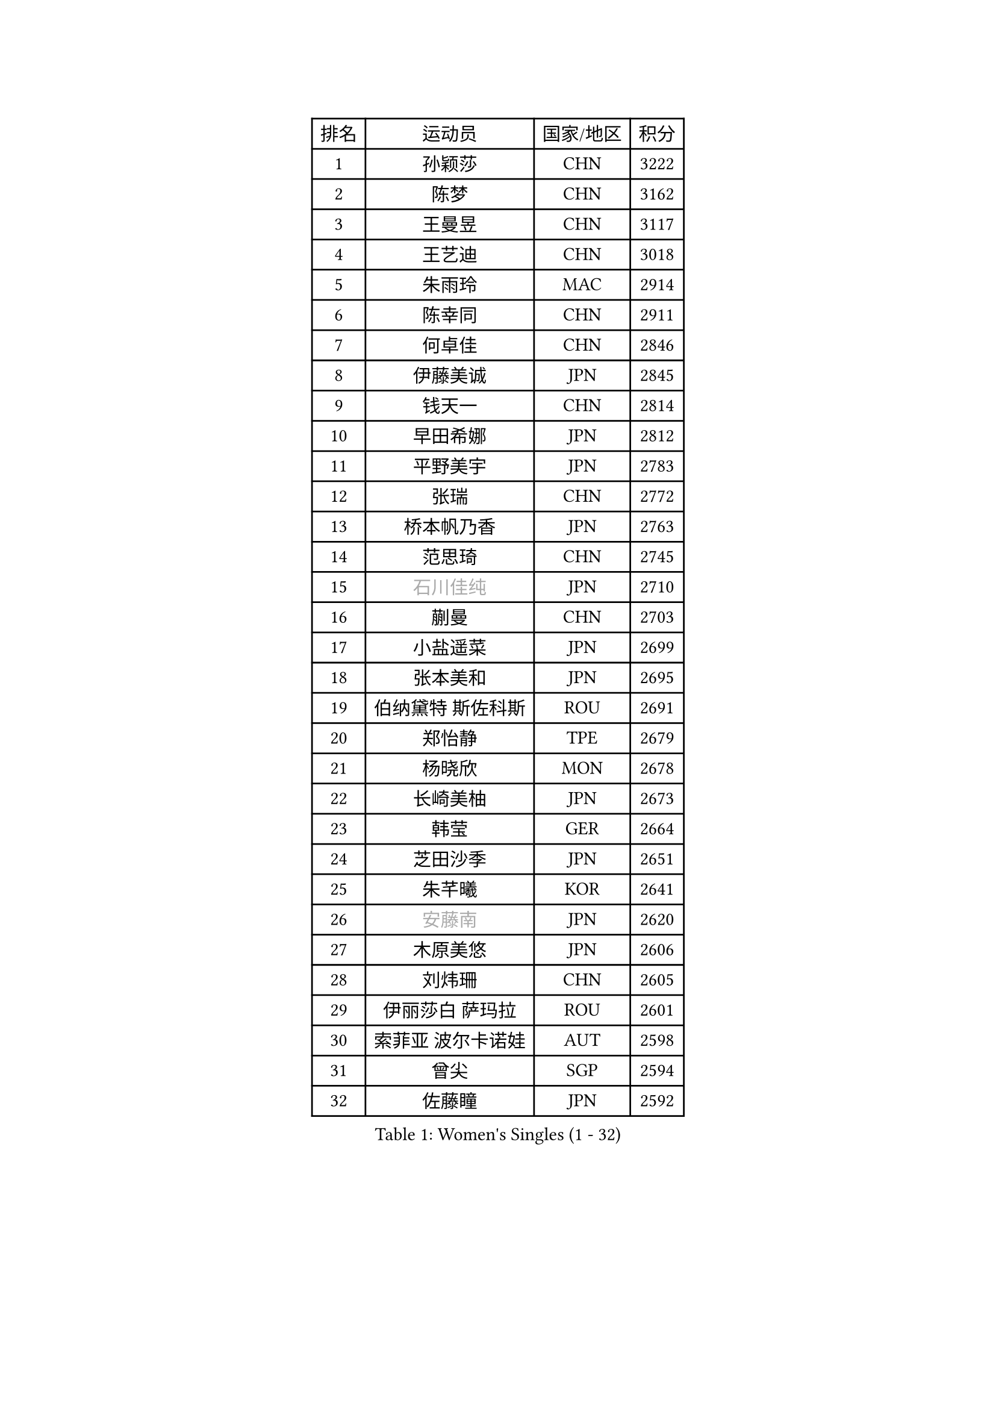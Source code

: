
#set text(font: ("Courier New", "NSimSun"))
#figure(
  caption: "Women's Singles (1 - 32)",
    table(
      columns: 4,
      [排名], [运动员], [国家/地区], [积分],
      [1], [孙颖莎], [CHN], [3222],
      [2], [陈梦], [CHN], [3162],
      [3], [王曼昱], [CHN], [3117],
      [4], [王艺迪], [CHN], [3018],
      [5], [朱雨玲], [MAC], [2914],
      [6], [陈幸同], [CHN], [2911],
      [7], [何卓佳], [CHN], [2846],
      [8], [伊藤美诚], [JPN], [2845],
      [9], [钱天一], [CHN], [2814],
      [10], [早田希娜], [JPN], [2812],
      [11], [平野美宇], [JPN], [2783],
      [12], [张瑞], [CHN], [2772],
      [13], [桥本帆乃香], [JPN], [2763],
      [14], [范思琦], [CHN], [2745],
      [15], [#text(gray, "石川佳纯")], [JPN], [2710],
      [16], [蒯曼], [CHN], [2703],
      [17], [小盐遥菜], [JPN], [2699],
      [18], [张本美和], [JPN], [2695],
      [19], [伯纳黛特 斯佐科斯], [ROU], [2691],
      [20], [郑怡静], [TPE], [2679],
      [21], [杨晓欣], [MON], [2678],
      [22], [长崎美柚], [JPN], [2673],
      [23], [韩莹], [GER], [2664],
      [24], [芝田沙季], [JPN], [2651],
      [25], [朱芊曦], [KOR], [2641],
      [26], [#text(gray, "安藤南")], [JPN], [2620],
      [27], [木原美悠], [JPN], [2606],
      [28], [刘炜珊], [CHN], [2605],
      [29], [伊丽莎白 萨玛拉], [ROU], [2601],
      [30], [索菲亚 波尔卡诺娃], [AUT], [2598],
      [31], [曾尖], [SGP], [2594],
      [32], [佐藤瞳], [JPN], [2592],
    )
  )#pagebreak()

#set text(font: ("Courier New", "NSimSun"))
#figure(
  caption: "Women's Singles (33 - 64)",
    table(
      columns: 4,
      [排名], [运动员], [国家/地区], [积分],
      [33], [#text(gray, "冯天薇")], [SGP], [2585],
      [34], [阿德里安娜 迪亚兹], [PUR], [2583],
      [35], [单晓娜], [GER], [2573],
      [36], [陈熠], [CHN], [2568],
      [37], [袁嘉楠], [FRA], [2547],
      [38], [石洵瑶], [CHN], [2544],
      [39], [张安], [USA], [2540],
      [40], [覃予萱], [CHN], [2538],
      [41], [金河英], [KOR], [2538],
      [42], [申裕斌], [KOR], [2534],
      [43], [郭雨涵], [CHN], [2525],
      [44], [刘佳], [AUT], [2517],
      [45], [大藤沙月], [JPN], [2513],
      [46], [梁夏银], [KOR], [2501],
      [47], [苏萨西尼 萨维塔布特], [THA], [2500],
      [48], [李恩惠], [KOR], [2498],
      [49], [田志希], [KOR], [2494],
      [50], [朱成竹], [HKG], [2492],
      [51], [妮娜 米特兰姆], [GER], [2489],
      [52], [傅玉], [POR], [2477],
      [53], [琳达 伯格斯特罗姆], [SWE], [2471],
      [54], [崔孝珠], [KOR], [2462],
      [55], [徐孝元], [KOR], [2459],
      [56], [杜凯琹], [HKG], [2455],
      [57], [玛妮卡 巴特拉], [IND], [2452],
      [58], [吴洋晨], [CHN], [2441],
      [59], [齐菲], [CHN], [2434],
      [60], [森樱], [JPN], [2429],
      [61], [王 艾米], [USA], [2427],
      [62], [普利西卡 帕瓦德], [FRA], [2415],
      [63], [PESOTSKA Margaryta], [UKR], [2411],
      [64], [笹尾明日香], [JPN], [2408],
    )
  )#pagebreak()

#set text(font: ("Courier New", "NSimSun"))
#figure(
  caption: "Women's Singles (65 - 96)",
    table(
      columns: 4,
      [排名], [运动员], [国家/地区], [积分],
      [65], [王晓彤], [CHN], [2406],
      [66], [李昱谆], [TPE], [2399],
      [67], [徐奕], [CHN], [2396],
      [68], [边宋京], [PRK], [2395],
      [69], [韩菲儿], [CHN], [2394],
      [70], [李时温], [KOR], [2390],
      [71], [AKAE Kaho], [JPN], [2385],
      [72], [萨比亚 温特], [GER], [2376],
      [73], [#text(gray, "BILENKO Tetyana")], [UKR], [2375],
      [74], [陈思羽], [TPE], [2374],
      [75], [DIACONU Adina], [ROU], [2369],
      [76], [邵杰妮], [POR], [2368],
      [77], [安妮特 考夫曼], [GER], [2365],
      [78], [HUANG Yi-Hua], [TPE], [2364],
      [79], [PARK Joohyun], [KOR], [2362],
      [80], [#text(gray, "YOO Eunchong")], [KOR], [2360],
      [81], [苏蒂尔塔 穆克吉], [IND], [2344],
      [82], [WAN Yuan], [GER], [2343],
      [83], [KIM Byeolnim], [KOR], [2336],
      [84], [SURJAN Sabina], [SRB], [2334],
      [85], [斯丽贾 阿库拉], [IND], [2329],
      [86], [YOON Hyobin], [KOR], [2328],
      [87], [陈沂芊], [TPE], [2328],
      [88], [纵歌曼], [CHN], [2328],
      [89], [倪夏莲], [LUX], [2323],
      [90], [高桥 布鲁娜], [BRA], [2319],
      [91], [金琴英], [PRK], [2318],
      [92], [横井咲樱], [JPN], [2310],
      [93], [CHANG Li Sian Alice], [MAS], [2310],
      [94], [杨蕙菁], [CHN], [2310],
      [95], [LIU Hsing-Yin], [TPE], [2309],
      [96], [张墨], [CAN], [2306],
    )
  )#pagebreak()

#set text(font: ("Courier New", "NSimSun"))
#figure(
  caption: "Women's Singles (97 - 128)",
    table(
      columns: 4,
      [排名], [运动员], [国家/地区], [积分],
      [97], [奥拉万 帕拉南], [THA], [2306],
      [98], [GUISNEL Oceane], [FRA], [2304],
      [99], [#text(gray, "SOO Wai Yam Minnie")], [HKG], [2301],
      [100], [LAM Yee Lok], [HKG], [2300],
      [101], [LUTZ Charlotte], [FRA], [2298],
      [102], [金娜英], [KOR], [2297],
      [103], [ZARIF Audrey], [FRA], [2294],
      [104], [玛利亚 肖], [ESP], [2288],
      [105], [ZAHARIA Elena], [ROU], [2287],
      [106], [杨屹韵], [CHN], [2286],
      [107], [刘杨子], [AUS], [2285],
      [108], [CIOBANU Irina], [ROU], [2285],
      [109], [MADARASZ Dora], [HUN], [2283],
      [110], [出泽杏佳], [JPN], [2282],
      [111], [布里特 伊尔兰德], [NED], [2275],
      [112], [#text(gray, "LI Yuqi")], [CHN], [2275],
      [113], [范姝涵], [CHN], [2271],
      [114], [#text(gray, "SUGASAWA Yukari")], [JPN], [2271],
      [115], [#text(gray, "佩特丽莎 索尔佳")], [GER], [2268],
      [116], [#text(gray, "NG Wing Nam")], [HKG], [2265],
      [117], [艾希卡 穆克吉], [IND], [2264],
      [118], [BAJOR Natalia], [POL], [2263],
      [119], [SU Pei-Ling], [TPE], [2262],
      [120], [ZHANG Xiangyu], [CHN], [2261],
      [121], [LAY Jian Fang], [AUS], [2261],
      [122], [STEFANOVA Nikoleta], [ITA], [2259],
      [123], [DRAGOMAN Andreea], [ROU], [2255],
      [124], [DE NUTTE Sarah], [LUX], [2254],
      [125], [WANG Tianyi], [CHN], [2251],
      [126], [KUDUSOVA Saida], [KGZ], [2248],
      [127], [JI Eunchae], [KOR], [2243],
      [128], [吴咏琳], [HKG], [2241],
    )
  )
